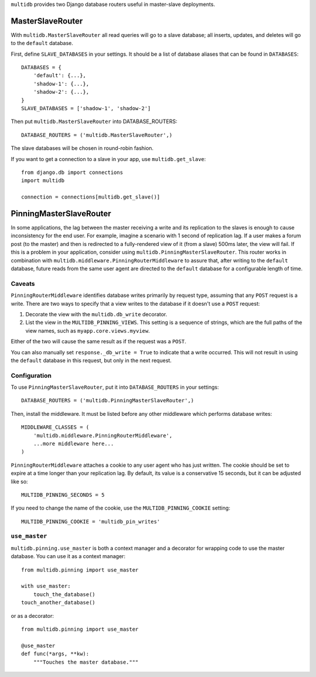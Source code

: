 ``multidb`` provides two Django database routers useful in master-slave
deployments.


MasterSlaveRouter
-----------------

With ``multidb.MasterSlaveRouter`` all read queries will go to a slave
database;  all inserts, updates, and deletes will go to the ``default``
database.

First, define ``SLAVE_DATABASES`` in your settings.  It should be a list of
database aliases that can be found in ``DATABASES``::

    DATABASES = {
        'default': {...},
        'shadow-1': {...},
        'shadow-2': {...},
    }
    SLAVE_DATABASES = ['shadow-1', 'shadow-2']

Then put ``multidb.MasterSlaveRouter`` into DATABASE_ROUTERS::

    DATABASE_ROUTERS = ('multidb.MasterSlaveRouter',)

The slave databases will be chosen in round-robin fashion.

If you want to get a connection to a slave in your app, use
``multidb.get_slave``::

    from django.db import connections
    import multidb

    connection = connections[multidb.get_slave()]


PinningMasterSlaveRouter
------------------------

In some applications, the lag between the master receiving a write and its
replication to the slaves is enough to cause inconsistency for the end user.
For example, imagine a scenario with 1 second of replication lag. If a user
makes a forum post (to the master) and then is redirected to a fully-rendered
view of it (from a slave) 500ms later, the view will fail. If this is a problem
in your application, consider using ``multidb.PinningMasterSlaveRouter``. This
router works in combination with ``multidb.middleware.PinningRouterMiddleware``
to assure that, after writing to the ``default`` database, future reads from
the same user agent are directed to the ``default`` database for a configurable
length of time.

Caveats
=======

``PinningRouterMiddleware`` identifies database writes primarily by request
type, assuming that any ``POST`` request is a write. There are two ways to
specify that a view writes to the database if it doesn't use a ``POST``
request:

1. Decorate the view with the ``multidb.db_write`` decorator.

2. List the view in the ``MULTIDB_PINNING_VIEWS``. This setting is a sequence
   of strings, which are the full paths of the view names, such as
   ``myapp.core.views.myview``.

Either of the two will cause the same result as if the request was a ``POST``.

You can also manually set ``response._db_write = True`` to indicate that a
write occurred. This will not result in using the ``default`` database in this
request, but only in the next request.

Configuration
=============

To use ``PinningMasterSlaveRouter``, put it into ``DATABASE_ROUTERS`` in your
settings::

    DATABASE_ROUTERS = ('multidb.PinningMasterSlaveRouter',)

Then, install the middleware. It must be listed before any other middleware
which performs database writes::

    MIDDLEWARE_CLASSES = (
        'multidb.middleware.PinningRouterMiddleware',
        ...more middleware here...
    )

``PinningRouterMiddleware`` attaches a cookie to any user agent who has just
written. The cookie should be set to expire at a time longer than your
replication lag. By default, its value is a conservative 15 seconds, but it can
be adjusted like so::

    MULTIDB_PINNING_SECONDS = 5

If you need to change the name of the cookie, use the ``MULTIDB_PINNING_COOKIE``
setting::

    MULTIDB_PINNING_COOKIE = 'multidb_pin_writes'


``use_master``
==============

``multidb.pinning.use_master`` is both a context manager and a decorator for
wrapping code to use the master database. You can use it as a context manager::

    from multidb.pinning import use_master

    with use_master:
        touch_the_database()
    touch_another_database()

or as a decorator::

    from multidb.pinning import use_master

    @use_master
    def func(*args, **kw):
        """Touches the master database."""
